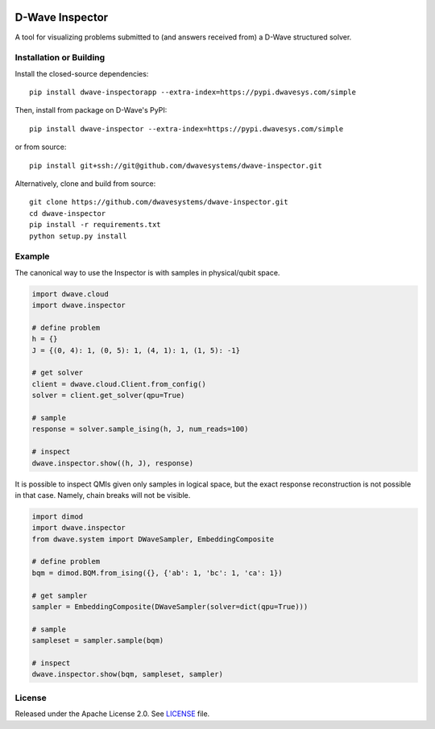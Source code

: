 .. image:: https://circleci.com/gh/dwavesystems/dwave-inspector.svg?style=svg
    :target: https://circleci.com/gh/dwavesystems/dwave-inspector
    :alt: Linux/Mac build status


================
D-Wave Inspector
================

.. index-start-marker

A tool for visualizing problems submitted to (and answers received from) a
D-Wave structured solver.

.. index-end-marker


Installation or Building
========================

.. installation-start-marker

Install the closed-source dependencies::

    pip install dwave-inspectorapp --extra-index=https://pypi.dwavesys.com/simple

Then, install from package on D-Wave's PyPI::

    pip install dwave-inspector --extra-index=https://pypi.dwavesys.com/simple

or from source::

    pip install git+ssh://git@github.com/dwavesystems/dwave-inspector.git

Alternatively, clone and build from source::

    git clone https://github.com/dwavesystems/dwave-inspector.git
    cd dwave-inspector
    pip install -r requirements.txt
    python setup.py install

.. installation-end-marker


Example
=======

.. example-start-marker

The canonical way to use the Inspector is with samples in physical/qubit space.

.. code-block:: python

    import dwave.cloud
    import dwave.inspector

    # define problem
    h = {}
    J = {(0, 4): 1, (0, 5): 1, (4, 1): 1, (1, 5): -1}

    # get solver
    client = dwave.cloud.Client.from_config()
    solver = client.get_solver(qpu=True)

    # sample
    response = solver.sample_ising(h, J, num_reads=100)

    # inspect
    dwave.inspector.show((h, J), response)

It is possible to inspect QMIs given only samples in logical space, but the exact
response reconstruction is not possible in that case. Namely, chain breaks will
not be visible.

.. code-block:: python

    import dimod
    import dwave.inspector
    from dwave.system import DWaveSampler, EmbeddingComposite

    # define problem
    bqm = dimod.BQM.from_ising({}, {'ab': 1, 'bc': 1, 'ca': 1})

    # get sampler
    sampler = EmbeddingComposite(DWaveSampler(solver=dict(qpu=True)))

    # sample
    sampleset = sampler.sample(bqm)

    # inspect
    dwave.inspector.show(bqm, sampleset, sampler)

.. example-end-marker


License
=======

Released under the Apache License 2.0. See `<LICENSE>`_ file.
